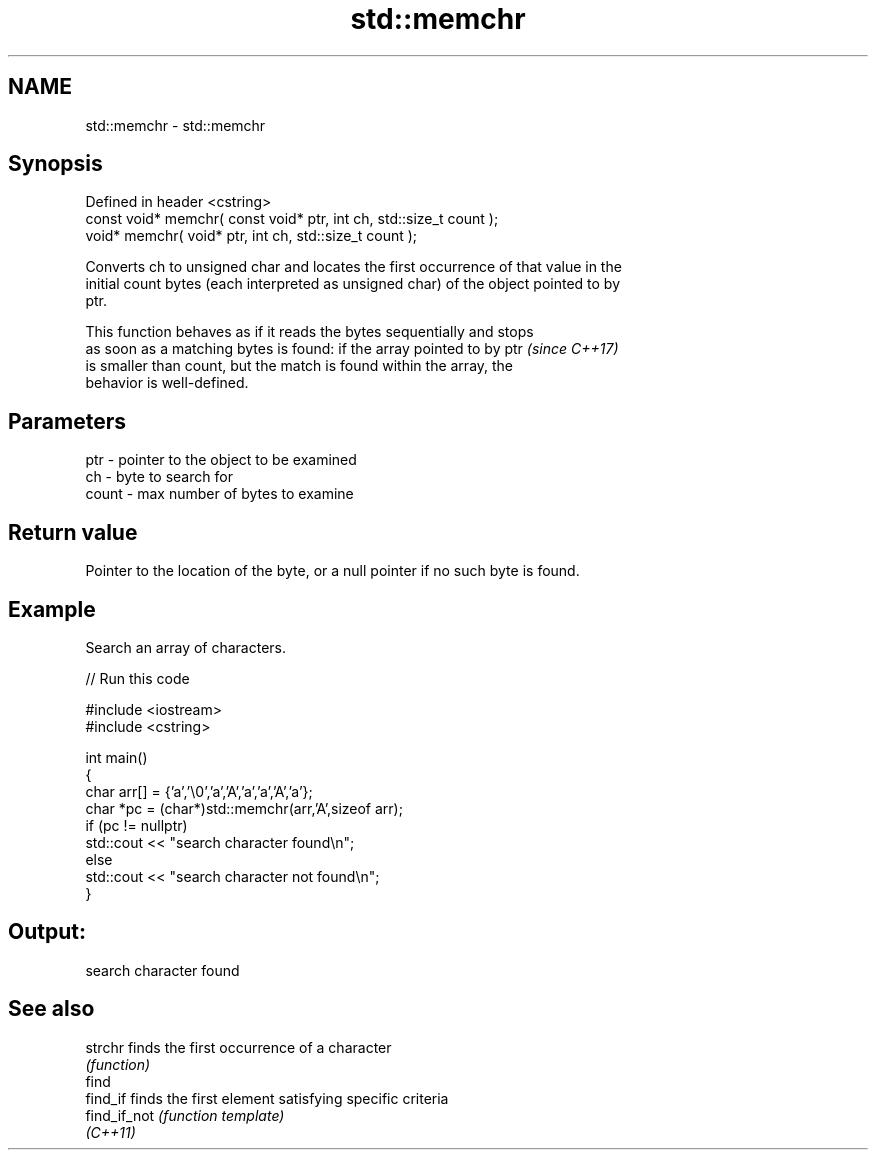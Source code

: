 .TH std::memchr 3 "2022.07.31" "http://cppreference.com" "C++ Standard Libary"
.SH NAME
std::memchr \- std::memchr

.SH Synopsis
   Defined in header <cstring>
   const void* memchr( const void* ptr, int ch, std::size_t count );
   void* memchr( void* ptr, int ch, std::size_t count );

   Converts ch to unsigned char and locates the first occurrence of that value in the
   initial count bytes (each interpreted as unsigned char) of the object pointed to by
   ptr.

   This function behaves as if it reads the bytes sequentially and stops
   as soon as a matching bytes is found: if the array pointed to by ptr   \fI(since C++17)\fP
   is smaller than count, but the match is found within the array, the
   behavior is well-defined.

.SH Parameters

   ptr   - pointer to the object to be examined
   ch    - byte to search for
   count - max number of bytes to examine

.SH Return value

   Pointer to the location of the byte, or a null pointer if no such byte is found.

.SH Example

   Search an array of characters.


// Run this code

 #include <iostream>
 #include <cstring>

 int main()
 {
     char arr[] = {'a','\\0','a','A','a','a','A','a'};
     char *pc = (char*)std::memchr(arr,'A',sizeof arr);
     if (pc != nullptr)
        std::cout << "search character found\\n";
     else
        std::cout << "search character not found\\n";
 }

.SH Output:

 search character found

.SH See also

   strchr      finds the first occurrence of a character
               \fI(function)\fP
   find
   find_if     finds the first element satisfying specific criteria
   find_if_not \fI(function template)\fP
   \fI(C++11)\fP
